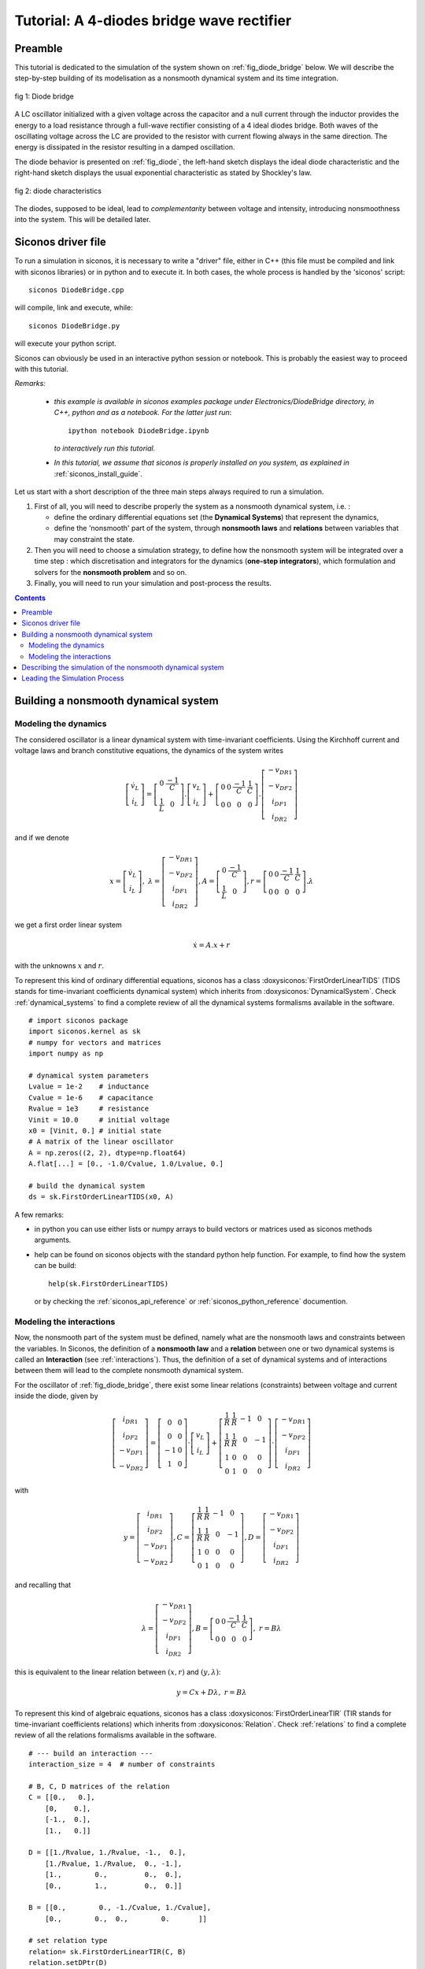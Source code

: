 .. _diode_bridge_example:


   
Tutorial: A 4-diodes bridge wave rectifier
==========================================

.. highlight:: python


Preamble
--------

This tutorial is dedicated to the simulation of the system shown on :ref:`fig_diode_bridge` below. We will describe the step-by-step building of its modelisation
as a nonsmooth dynamical system and its time integration.

.. _fig_diode_bridge:

.. figure:: /figures/electronics/DiodeBridge/diodeBridge.*
   :align: center

   fig 1: Diode bridge

A LC oscillator initialized with a given voltage
across the capacitor and a null current through the inductor provides
the energy to a load resistance through a full-wave rectifier
consisting of a 4 ideal diodes bridge. Both waves of the oscillating
voltage across the LC are provided to the resistor with current
flowing always in the same direction. The energy is dissipated in the
resistor resulting in a damped oscillation.

The diode behavior is presented on :ref:`fig_diode`, the left-hand sketch displays the ideal diode characteristic and the right-hand sketch displays the usual exponential characteristic as stated by Shockley's law.

.. _fig_diode:

.. figure:: /figures/electronics/diodeNonSmooth.*
   :align: center

   fig 2: diode characteristics
	
The diodes, supposed to be ideal, lead to *complementarity* between voltage and intensity, introducing nonsmoothness into the system. This will be detailed later.


Siconos driver file
-------------------

To run a simulation in siconos, it is necessary to write a "driver" file, either in C++ (this file must be compiled and link with siconos libraries)
or in python and to execute it. In both cases, the whole process is handled by the 'siconos' script::

  siconos DiodeBridge.cpp

will compile, link and execute, while::

  siconos DiodeBridge.py

will execute your python script.

Siconos can obviously be used in an interactive python session or notebook. This is probably the easiest way to proceed with this tutorial.

*Remarks:*

    * *this example is available in siconos examples package under Electronics/DiodeBridge directory, in C++, python and as a notebook.
      For the latter just run*::

	ipython notebook DiodeBridge.ipynb

      *to interactively run this tutorial.*

    * *In this tutorial, we assume that siconos is properly installed on you system, as explained in* :ref:`siconos_install_guide`.

Let us start with a short description of the three main steps always required to run a simulation.

#. First of all, you will need to describe properly the system as a nonsmooth dynamical system, i.e. :
   
   * define the ordinary differential equations set (the **Dynamical Systems**) that represent the dynamics,
   * define the 'nonsmooth' part of the system, through **nonsmooth laws**  and **relations** between variables that may constraint the state.

#. Then you will need to choose a simulation strategy, to define how the nonsmooth system will be integrated over a time step : which discretisation and integrators for the dynamics (**one-step integrators**), which formulation and solvers for the **nonsmooth problem** and so on.
#. Finally, you will need to run your simulation and post-process the results.

 

.. contents::
   :backlinks: entry

Building a nonsmooth dynamical system
-------------------------------------

Modeling the dynamics
^^^^^^^^^^^^^^^^^^^^^

The considered oscillator is a linear dynamical system with time-invariant coefficients. Using the Kirchhoff current and voltage laws and
branch constitutive equations, the dynamics of the system writes

.. math::

   \left[\begin{array}{c} 
   \dot v_L\\
   \dot i_L
   \end{array}\right]=
   \left[\begin{array}{cc} 
   0 & \frac{-1}{C}\\
   \frac{1}{L} & 0
   \end{array}\right].
   \left[\begin{array}{c} 
   v_L\\
   i_L
   \end{array}\right]
   +
   \left[\begin{array}{cccc} 
   0 & 0 & \frac{-1}{C} & \frac{1}{C}\\
   0 & 0 & 0 & 0
   \end{array}\right].
   \left[\begin{array}{c} 
   -v_{DR1}\\
   -v_{DF2}\\
   i_{DF1}\\
   i_{DR2} 
   \end{array}\right]

and if we denote

.. math::

   x = \left[\begin{array}{c} 
   \dot v_L\\
   \dot i_L
   \end{array}\right], \
   \lambda = \left[\begin{array}{c} 
   -v_{DR1}\\
   -v_{DF2}\\
   i_{DF1}\\
   i_{DR2}
   \end{array}\right], A=\left[\begin{array}{cc} 
   0 & \frac{-1}{C}\\
   \frac{1}{L} & 0
   \end{array}\right], r= \left[\begin{array}{cccc} 
   0 & 0 & \frac{-1}{C} & \frac{1}{C}\\
   0 & 0 & 0 & 0
   \end{array}\right].\lambda
   
we get a first order linear system

.. math::
   
   \dot x = A.x + r

with the unknowns :math:`x` and :math:`r`.

To represent this kind of ordinary differential equations, siconos has a class :doxysiconos:`FirstOrderLinearTIDS` (TIDS stands for time-invariant coefficients dynamical system)
which inherits from :doxysiconos:`DynamicalSystem`. Check :ref:`dynamical_systems` to find a complete review of all the dynamical systems formalisms available in the software.

::

   # import siconos package
   import siconos.kernel as sk
   # numpy for vectors and matrices
   import numpy as np
   
   # dynamical system parameters
   Lvalue = 1e-2    # inductance
   Cvalue = 1e-6    # capacitance
   Rvalue = 1e3     # resistance
   Vinit = 10.0     # initial voltage
   x0 = [Vinit, 0.] # initial state
   # A matrix of the linear oscillator
   A = np.zeros((2, 2), dtype=np.float64)
   A.flat[...] = [0., -1.0/Cvalue, 1.0/Lvalue, 0.]
   
   # build the dynamical system
   ds = sk.FirstOrderLinearTIDS(x0, A)

A few remarks:

* in python you can use either lists or numpy arrays to build vectors or matrices used as siconos methods arguments.
* help can be found on siconos objects with the standard python help function. For example, to find how
  the system can be build::

    help(sk.FirstOrderLinearTIDS)

 or by checking the :ref:`siconos_api_reference` or :ref:`siconos_python_reference` documention.

Modeling the interactions
^^^^^^^^^^^^^^^^^^^^^^^^^

Now, the nonsmooth part of the system must be defined, namely what are the nonsmooth laws and constraints between the variables.
In Siconos, the definition of a **nonsmooth law** and a **relation** between one or two dynamical systems is called an **Interaction**
(see :ref:`interactions`).
Thus, the definition of a set of dynamical systems and of interactions between them will lead to the complete nonsmooth dynamical system.

For the oscillator of :ref:`fig_diode_bridge`, there exist some linear relations (constraints) between voltage and current inside the diode, given by

.. math::

   \left[ \begin{array}{c}
   i_{DR1}\\
   i_{DF2}\\
   -v_{DF1}\\
   -v_{DR2}
   \end{array} \right]
   = 
   \left[ \begin{array}{cc}
   0 & 0\\
   0 & 0\\
   -1 & 0\\
   1 & 0
   \end{array} \right]
   \cdot
   \left[ \begin{array}{c}
   v_L\\
   i_L
   \end{array} \right]
   +
   \left[ \begin{array}{cccc}
   \frac{1}{R} & \frac{1}{R} & -1 & 0\\
   \frac{1}{R} & \frac{1}{R} & 0 & -1\\
   1 & 0 & 0 & 0\\
   0 & 1 & 0 & 0
   \end{array} \right]
   \cdot
   \left[ \begin{array}{c}
   -v_{DR1}\\
   -v_{DF2}\\
   i_{DF1}\\
   i_{DR2}
   \end{array} \right] 

with

.. math::

   y=\left[ \begin{array}{c}i_{DR1}\\i_{DF2}\\-v_{DF1}\\-v_{DR2}\end{array} \right], C= \left[ \begin{array}{cccc}\frac{1}{R} & \frac{1}{R} & -1 & 0\\ \frac{1}{R} & \frac{1}{R} & 0 & -1\\1 & 0 & 0 & 0\\0 & 1 & 0 & 0\end{array} \right], D=\left[ \begin{array}{c}-v_{DR1}\\-v_{DF2}\\i_{DF1}\\i_{DR2}\end{array} \right]

and recalling that

.. math::

   \lambda = \left[\begin{array}{c} 
   -v_{DR1}\\
   -v_{DF2}\\
   i_{DF1}\\
   i_{DR2}
   \end{array}\right],
   B = \left[\begin{array}{cccc} 
   0 & 0 & \frac{-1}{C} & \frac{1}{C}\\
   0 & 0 & 0 & 0
   \end{array}\right], \ r = B\lambda


this is equivalent to the linear relation between :math:`(x, r)` and :math:`(y, \lambda)`:

.. math::

   y = Cx + D\lambda, \ \ \ r = B\lambda

To represent this kind of algebraic equations, siconos has a class :doxysiconos:`FirstOrderLinearTIR` (TIR stands for time-invariant coefficients relations)
which inherits from :doxysiconos:`Relation`. Check :ref:`relations` to find a complete review of all the relations formalisms available in the software.

::

   # --- build an interaction ---
   interaction_size = 4  # number of constraints

   # B, C, D matrices of the relation
   C = [[0.,   0.],
       [0,    0.],
       [-1.,  0.],
       [1.,   0.]]

   D = [[1./Rvalue, 1./Rvalue, -1.,  0.],
       [1./Rvalue, 1./Rvalue,  0., -1.],
       [1.,        0.,         0.,  0.],
       [0.,        1.,         0.,  0.]]

   B = [[0.,        0., -1./Cvalue, 1./Cvalue],
       [0.,        0.,  0.,        0.       ]]

   # set relation type
   relation= sk.FirstOrderLinearTIR(C, B)
   relation.setDPtr(D)

   # set nonsmooth law
   nonsmooth_law = sk.ComplementarityConditionNSL(interaction_size)

   # nslaw + relation == interaction
   interaction = sk.Interaction(nonsmooth_law, relation)
       
Notice that a complete :doxysiconos:`FirstOrderLinearTIR` writes

.. math::

   y &= Cx + D\lambda + Fz + e \\
   r &= B\lambda

All components not set during build are considered to be zero (which is the case here for F and e).

Each diode of the bridge is supposed to be ideal, with the behavior shown on left-hand sketch of :ref:`fig_diode`.
Such a behavior can be described with a **complementarity condition** between current and reverse voltage.

Complementarity between two variables :math:`y \in R^m, \lambda \in R^m` writes

.. math::

   if \ 0 \leq y \ then \ \lambda = 0 \  and \ if \ \lambda \geq 0 \ then \ y = 0

or, using ":math:`\perp`" symbol,

.. math::
   
   0 \leq y\, \perp \, \lambda \geq 0\\

The inequalities must be considered component-wise.
   
Then, back to our circuit, the complementarity conditions, results of the ideal diodes characteristics are given by:

.. math::

   \begin{array}{l}
   0 \leq -v_{DR1} \, \perp \, i_{DR1} \geq 0\\
   0 \leq -v_{DF2} \, \perp \, i_{DF2} \geq 0\\
   0 \leq i_{DF1} \, \perp \, -v_{DF1} \geq 0\\
   0 \leq i_{DR2} \, \perp \, -v_{DR2} \geq 0\\
   \end{array} \ \ \ \ \ \ or \ \ \ \ \ \  0 \leq y \, \perp \, \lambda \geq 0

with the previously defined :math:`y` and :math:`\lambda`. Note that depending on the diode position in the bridge, :math:`y_i` stands for the reverse voltage across
the diode or for the diode current.

To represent such a nonsmooth law siconos has a class :doxysiconos:`ComplementarityConditionNSL` (you will find NSL in each class-name defining a nonsmooth law)
which inherits from :doxysiconos:`NonSmoothLaw`. Check :ref:`non_smooth_laws` to find a complete review of all available laws in the software.

::

   nonsmooth_law = sk.ComplementarityConditionNSL(interaction_size)

The interaction can be completely defined::

  interaction = sk.Interaction(nonsmooth_law, relation)

Notice that this interaction just describe some relations and laws but is not connected to any real dynamical system, for the moment.
  
The modeling part is almost complete, since only one dynamical system and one interaction are needed to describe the problem.
They must be gathered into a specific object, the :doxysiconos:`Model`.
A model contains a nonsmooth dynamical system and the description of its simulation. The building of this object is quite simple: just
set the time window for the simulation, include dynamical systems and link them to the correct interactions.

::
   
   # dynamical systems and interactions must be gathered into a model
   t0 = 0. # initial time
   T = 5.0e-3 # duration of the simulation
   DiodeBridge = sk.Model(t0, T)
   # add the dynamical system in the non smooth dynamical system
   DiodeBridge.nonSmoothDynamicalSystem().insertDynamicalSystem(ds)

   # link the interaction and the dynamical system
   DiodeBridge.nonSmoothDynamicalSystem().link(interaction, ds)


Describing the simulation of the nonsmooth dynamical system
-----------------------------------------------------------

You need now to define how the nonsmooth dynamical system will be integrated over time. This is the role of the simulation, which must set:

* how dynamical systems are discretized and integrate over a time step
* how the nonsmooth problem will be formalized and solved

Two different strategies are available : event-capturing (a.k.a time stepping) schemes and event-driven schemes. Check :ref:`simulation_nsds` for details
or :cite:`Acary.Brogliato2008` for even more details.

For the Diode Bridge example, an event-capturing strategy will be used, with an Euler-Moreau integrator and a LCP (Linear Complementarity Problem)
formulation.

Let us start with the 'one-step integrator', i.e. the description of the discretisation and integration of the dynamics over a time step, between
time :math:`t_i` and :math:`t_{i+1}`. The integration of the equation over the time step is based on a :math:`\theta` -method. The process is detailed in :ref:`event_capturing` and, for first-order systems, leads to

.. math::

   x_{i+1} &= x^{free}_{i}  +  hW^{-1}r_{i+1} \\
   W &= (M - h\theta A) \\
   x^{free}_i &=  x_i + h W^{-1}(A x_i + b)

This corresponds to :doxysiconos:`EulerMoreauOSI` integrators, which inherits from :doxysiconos:`OneStepIntegrator`. Check :ref:`time_integrators` to find a complete review of integrators available in the software.

::

  theta = 0.5
  osi = sk.EulerMoreauOSI(theta)
  osi.insertDynamicalSystem(ds)

Notice that each dynamical system of the model must be associated to one and only one one-step integrator.

Next, based on the simulation strategy and the time-integration, a one-step nonsmooth problem must be formalized, see :ref:`simulation_nsds` and :ref:`osns_problems`.

Considering the following discretization of the previously defined relations and nonsmooth law

.. math::
   
   y_{i+1} &= C(t_{i+1})x_{i+1} + D(t_{i+1})\lambda_{i+1} \\	
   R_{i+1} &= B(t_{i+1})\lambda_{i+1}\\
   0 \leq y_{i+1}\ &\perp  \lambda_{i+1} \geq 0  \\

we get

.. math::

   y_{i+1} &= q + M\lambda_{i+1} \\
   0 \leq y_{i+1}\ &\perp  \lambda_{i+1} \geq 0  \\
  
with

.. math::

   q = Cx^{free}_{i+1},    M = hCW^{-1}B + D

This is known as a Linear Complementarity Problem, written in siconos thanks to :doxysiconos:`LCP` class, which inherits from :doxysiconos:`OneStepNSProblem`.
As usual, check :ref:`osns_problems` for a complete review of the nonsmooth problems formulations available in Siconos.
To each formulation, one must associate a solver, picked from the list given in :ref:`lcp_solvers`::

  import siconos.numerics as sn
  #  Non smooth problem
  osnspb = sk.LCP(sn.SICONOS_LCP_NSQP)

Notice that solvers come from siconos numerics and are identified thanks to an id. The connection between ids and solvers is given in :ref:`lcp_solvers`.
  
Then the last step consists in the simulation creation, with its time discretisation::

  # simulation and time discretisation
  time_step =  1.0e-6
  td = sk.TimeDiscretisation(t0, time_step)
  simu = sk.TimeStepping(td, osi, osnspb)

Finally, the simulation is used to initialize the model, which is now complete and ready to run::

  DiodeBridge.setSimulation(simu)
  DiodeBridge.initialize()


Leading the Simulation Process
------------------------------

The easiest way to run your simulation is to call::

  s->run()

But after that you only have access to values computed at the last
time step, which might not be enough ...

For the present case, :math:`x, y \ and \ \lambda` at each time step are needed for postprocessing. Here is an example on how to get and save them in a numpy array::

  N = (T - t0) / time_step
  data_plot = np.zeros((N, 8))
  y = interaction.y(0)
  lamb = interaction.lambda_(0)
  x = ds.x()
  k = 0
  data_plot[k, 1] = x[0] #  inductor voltage
  data_plot[k, 2] = x[1] # inductor current
  data_plot[k, 3] = y[0] # diode R1 current
  data_plot[k, 4] = - lambda_[0] # diode R1 voltage
  data_plot[k, 5] = - lambda_[1] # diode F2 voltage 
  data_plot[k, 6] = lambda_[2] # diode F1 current
  data_plot[k, 7] = y[0] + lambda_[2] # resistor current
  while simu.hasNextEvent():
      k += 1
      simu.computeOneStep()
      data_plot[k, 0] = simu.nextTime()
      data_plot[k, 1] = x[0]
      data_plot[k, 2] = x[1]
      data_plot[k, 3] = y[0]
      data_plot[k, 4] = - lambda_[0]
      data_plot[k, 5] = - lambda_[1]
      data_plot[k, 6] = lambda_[2]
      data_plot[k, 7] = y[0] + lambda_[2]
      simu.nextStep()


* :doxysiconos:`hasNextEvent()` is true as long as there are events to be considered, i.e. until T is reached
* :doxysiconos:`nextStep()` is mainly used to increment the time step, save current state and prepare initial values for next step.
* :doxysiconos:`computeOneStep()` performs computation over the current time step. In the Moreau's time stepping case, it will first integrate the dynamics to
  obtain the so-called free-state, that is without non-smooth effects, then it will formalize and solve a LCP before re-integrate the dynamics using the LCP results. 

The results can now be postprocessed, with matplotlib for example::

  import matplotlib.pyplot as plt
  plt.subplot(411)
  plt.title('inductor voltage')
  plt.plot(data_plot[0:k - 1, 0], data_plot[0:k - 1, 1])
  plt.grid()
  plt.subplot(412)
  plt.title('inductor current')
  plt.plot(data_plot[0:k - 1, 0], data_plot[0:k - 1, 2])
  plt.grid()
  plt.subplot(413)
  plt.title('diode R1 (blue) and F2 (green) voltage')
  plt.plot(data_plot[0:k - 1, 0], -data_plot[0:k - 1, 4])
  plt.plot(data_plot[0:k - 1, 0], data_plot[0:k - 1, 5])
  plt.grid()
  plt.subplot(414)
  plt.title('resistor current')
  plt.plot(data_plot[0:k - 1, 0], data_plot[0:k - 1, 7])
  plt.grid()


.. image:: /figures/electronics/DiodeBridge/diodeBridgeResult.*
   :align: center
